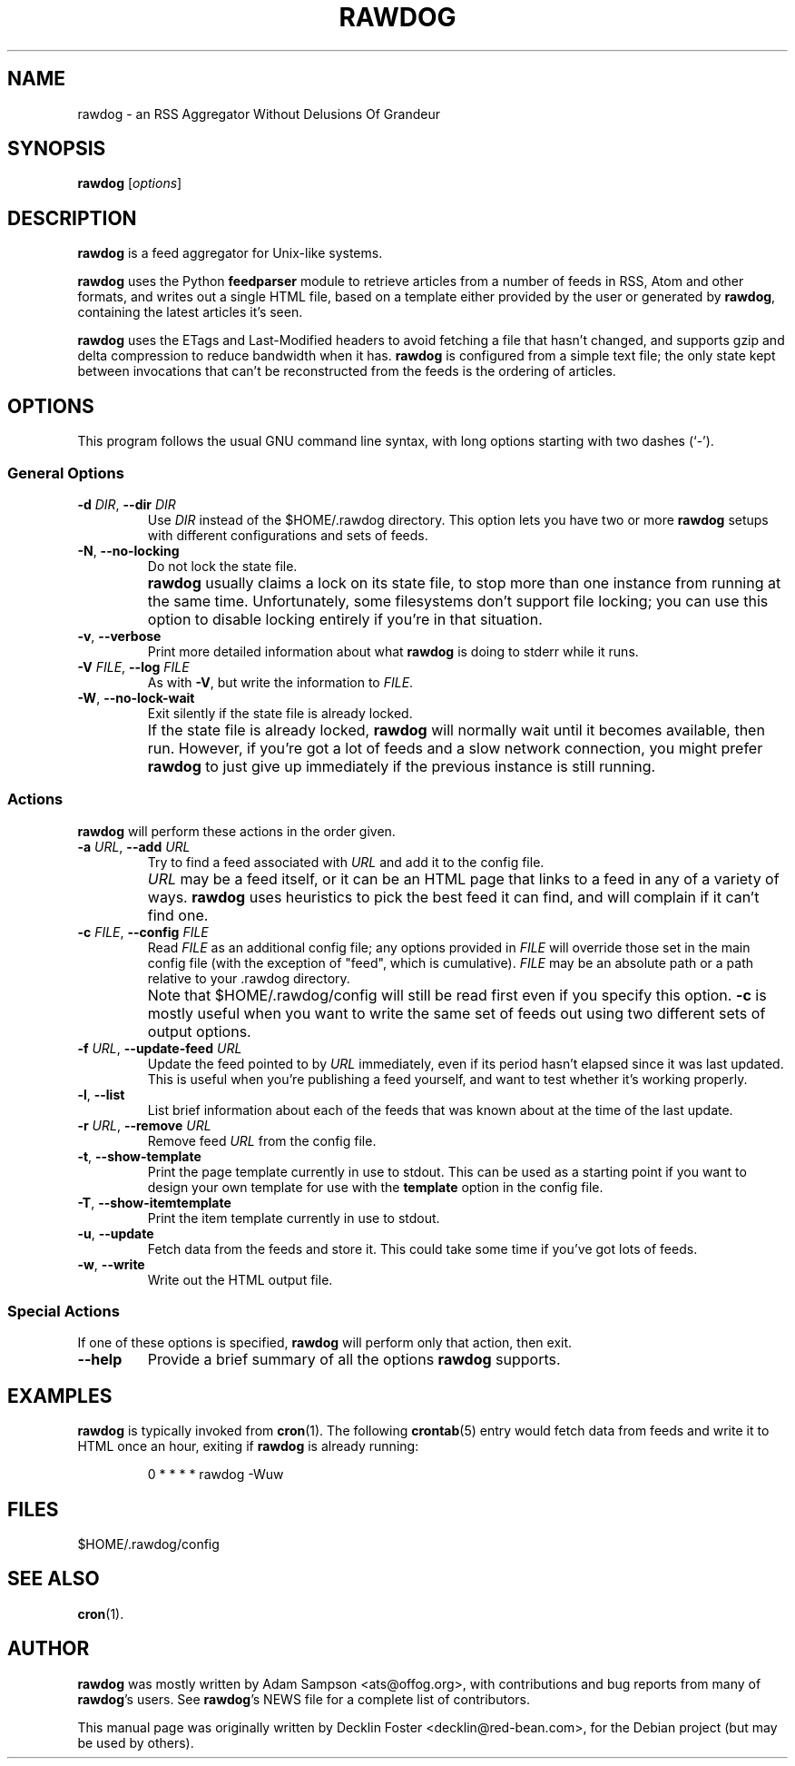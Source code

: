 .TH RAWDOG 1
.SH NAME
rawdog \- an RSS Aggregator Without Delusions Of Grandeur
.SH SYNOPSIS
.B rawdog
.RI [ options ]
.SH DESCRIPTION
\fBrawdog\fP is a feed aggregator for Unix-like systems.
.PP
\fBrawdog\fP uses the Python \fBfeedparser\fP module to retrieve
articles from a number of feeds in RSS, Atom and other formats, and
writes out a single HTML file, based on a template either provided by
the user or generated by \fBrawdog\fP, containing the latest articles
it's seen.
.PP
\fBrawdog\fP uses the ETags and Last-Modified headers to avoid fetching
a file that hasn't changed, and supports gzip and delta compression to
reduce bandwidth when it has.
\fBrawdog\fP is configured from a simple text file; the only state kept
between invocations that can't be reconstructed from the feeds is the
ordering of articles.
.SH OPTIONS
This program follows the usual GNU command line syntax, with long
options starting with two dashes (`\-').
.SS General Options
.TP
\fB\-d\fP \fIDIR\fP, \fB\-\-dir\fP \fIDIR\fP
Use \fIDIR\fP instead of the $HOME/.rawdog directory.
This option lets you have two or more \fBrawdog\fP setups with different
configurations and sets of feeds.
.TP
\fB\-N\fP, \fB\-\-no\-locking\fP
Do not lock the state file.
.IP ""
\fBrawdog\fP usually claims a lock on its state file, to stop more than
one instance from running at the same time.
Unfortunately, some filesystems don't support file locking; you can use
this option to disable locking entirely if you're in that situation.
.TP
\fB\-v\fP, \fB\-\-verbose\fP
Print more detailed information about what \fBrawdog\fP is doing to stderr
while it runs.
.TP
\fB\-V\fP \fIFILE\fP, \fB\-\-log\fP \fIFILE\fP
As with \fB-V\fP, but write the information to \fIFILE\fP.
.TP
\fB\-W\fP, \fB\-\-no\-lock\-wait\fP
Exit silently if the state file is already locked.
.IP ""
If the state file is already locked, \fBrawdog\fP will normally wait
until it becomes available, then run.
However, if you're got a lot of feeds and a slow network connection, you
might prefer \fBrawdog\fP to just give up immediately if the previous
instance is still running.
.SS Actions
\fBrawdog\fP will perform these actions in the order given.
.TP
\fB\-a\fP \fIURL\fP, \fB\-\-add\fP \fIURL\fP
Try to find a feed associated with \fIURL\fP and add it to the config
file.
.IP ""
\fIURL\fP may be a feed itself, or it can be an HTML page that links to
a feed in any of a variety of ways.
\fBrawdog\fP uses heuristics to pick the best feed it can find, and will
complain if it can't find one.
.TP
\fB\-c\fP \fIFILE\fP, \fB\-\-config\fP \fIFILE\fP
Read \fIFILE\fP as an additional config file; any options provided in
\fIFILE\fP will override those set in the main config file (with the
exception of "feed", which is cumulative).
\fIFILE\fP may be an absolute path or a path relative to your .rawdog
directory.
.IP ""
Note that $HOME/.rawdog/config will still be read first even if you
specify this option.
\fB\-c\fP is mostly useful when you want to write the same set of feeds
out using two different sets of output options.
.TP
\fB\-f\fP \fIURL\fP, \fB\-\-update\-feed\fP \fIURL\fP
Update the feed pointed to by \fIURL\fP immediately, even if its period
hasn't elapsed since it was last updated.
This is useful when you're publishing a feed yourself, and want to test
whether it's working properly.
.TP
\fB\-l\fP, \fB\-\-list\fP
List brief information about each of the feeds that was known about at
the time of the last update.
.TP
\fB\-r\fP \fIURL\fP, \fB\-\-remove\fP \fIURL\fP
Remove feed \fIURL\fP from the config file.
.TP
\fB\-t\fP, \fB\-\-show\-template\fP
Print the page template currently in use to stdout.
This can be used as a starting point if you want to design your own
template for use with the \fBtemplate\fP option in the config file.
.TP
\fB\-T\fP, \fB\-\-show\-itemtemplate\fP
Print the item template currently in use to stdout.
.TP
\fB\-u\fP, \fB\-\-update\fP
Fetch data from the feeds and store it.
This could take some time if you've got lots of feeds.
.TP
\fB\-w\fP, \fB\-\-write\fP
Write out the HTML output file.
.SS Special Actions
If one of these options is specified, \fBrawdog\fP will perform only
that action, then exit.
.TP
\fB\-\-help\fP
Provide a brief summary of all the options \fBrawdog\fP supports.
.SH EXAMPLES
\fBrawdog\fP is typically invoked from
.BR cron (1).
The following
.BR crontab (5)
entry would fetch data from feeds and write it to HTML once an hour,
exiting if \fBrawdog\fP is already running:
.PP
.nf
.RS
0 * * * *  rawdog -Wuw
.RE
.fi
.SH FILES
$HOME/.rawdog/config
.SH SEE ALSO
.BR cron (1).
.SH AUTHOR
\fBrawdog\fP was mostly written by Adam Sampson <ats@offog.org>, with
contributions and bug reports from many of \fBrawdog\fP's users.
See \fBrawdog\fP's NEWS file for a complete list of contributors.
.PP
This manual page was originally written by Decklin Foster
<decklin@red\-bean.com>, for the Debian project (but may be used by
others).
